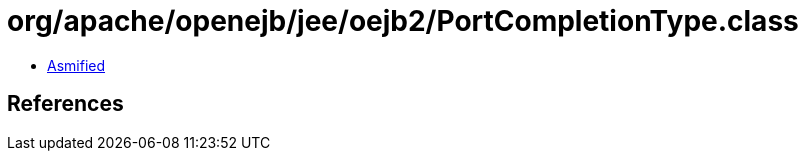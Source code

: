 = org/apache/openejb/jee/oejb2/PortCompletionType.class

 - link:PortCompletionType-asmified.java[Asmified]

== References

